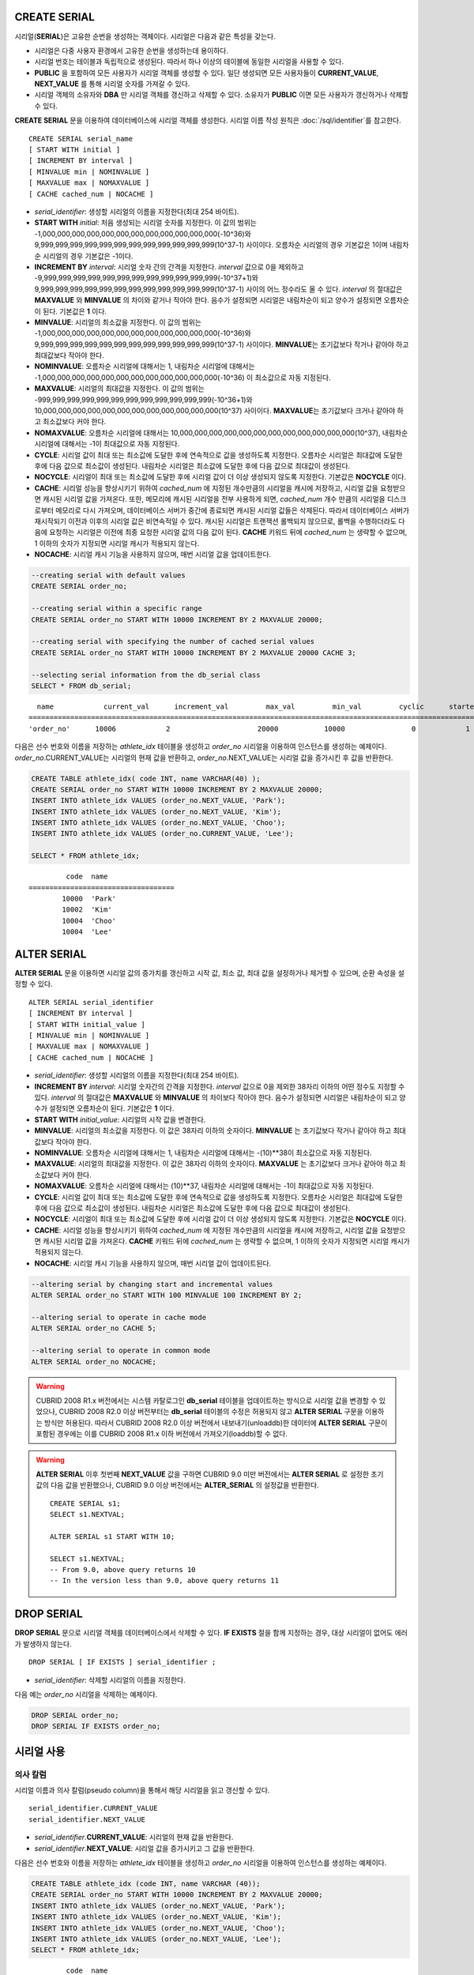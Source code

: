 CREATE SERIAL
=============

시리얼(**SERIAL**)은 고유한 순번을 생성하는 객체이다. 시리얼은 다음과 같은 특성을 갖는다.

*   시리얼은 다중 사용자 환경에서 고유한 순번을 생성하는데 용이하다.
*   시리얼 번호는 테이블과 독립적으로 생성된다. 따라서 하나 이상의 테이블에 동일한 시리얼을 사용할 수 있다.
*   **PUBLIC** 을 포함하여 모든 사용자가 시리얼 객체를 생성할 수 있다. 일단 생성되면 모든 사용자들이 **CURRENT_VALUE**, **NEXT_VALUE** 를 통해 시리얼 숫자를 가져갈 수 있다.
*   시리얼 객체의 소유자와 **DBA** 만 시리얼 객체를 갱신하고 삭제할 수 있다. 소유자가 **PUBLIC** 이면 모든 사용자가 갱신하거나 삭제할 수 있다.

**CREATE SERIAL** 문을 이용하여 데이터베이스에 시리얼 객체를 생성한다. 시리얼 이름 작성 원칙은 :doc:`/sql/identifier`\ 를 참고한다.

::

    CREATE SERIAL serial_name
    [ START WITH initial ]
    [ INCREMENT BY interval ]
    [ MINVALUE min | NOMINVALUE ]
    [ MAXVALUE max | NOMAXVALUE ]
    [ CACHE cached_num | NOCACHE ]

*   *serial_identifier*: 생성할 시리얼의 이름을 지정한다(최대 254 바이트).

*   **START WITH** *initial*: 처음 생성되는 시리얼 숫자를 지정한다. 이 값의 범위는 -1,000,000,000,000,000,000,000,000,000,000,000,000(-10^36)와   9,999,999,999,999,999,999,999,999,999,999,999,999(10^37-1) 사이이다. 오름차순 시리얼의 경우 기본값은 1이며 내림차순 시리얼의 경우 기본값은 -1이다.

*   **INCREMENT BY** *interval*: 시리얼 숫자 간의 간격을 지정한다. *interval* 값으로 0을 제외하고 -9,999,999,999,999,999,999,999,999,999,999,999,999(-10^37+1)와 9,999,999,999,999,999,999,999,999,999,999,999,999(10^37-1) 사이의 어느 정수라도 올 수 있다.  *interval* 의 절대값은 **MAXVALUE** 와 **MINVALUE** 의 차이와 같거나 작아야 한다. 음수가 설정되면 시리얼은 내림차순이 되고 양수가 설정되면 오름차순이 된다. 기본값은 **1** 이다.

*   **MINVALUE**: 시리얼의 최소값을 지정한다. 이 값의 범위는 -1,000,000,000,000,000,000,000,000,000,000,000,000(-10^36)와 9,999,999,999,999,999,999,999,999,999,999,999,999(10^37-1) 사이이다. **MINVALUE**\ 는 초기값보다 작거나 같아야 하고 최대값보다 작아야 한다.

*   **NOMINVALUE**: 오름차순 시리얼에 대해서는 1, 내림차순 시리얼에 대해서는 -1,000,000,000,000,000,000,000,000,000,000,000,000(-10^36) 이 최소값으로 자동 지정된다.

*   **MAXVALUE**: 시리얼의 최대값을 지정한다. 이 값의 범위는 -999,999,999,999,999,999,999,999,999,999,999,999(-10^36+1)와 10,000,000,000,000,000,000,000,000,000,000,000,000(10^37) 사이이다. **MAXVALUE**\ 는 초기값보다 크거나 같아야 하고 최소값보다 커야 한다.

*   **NOMAXVALUE**: 오름차순 시리얼에 대해서는 10,000,000,000,000,000,000,000,000,000,000,000,000(10^37), 내림차순 시리얼에 대해서는 -1이 최대값으로 자동 지정된다.

*   **CYCLE**: 시리얼 값이 최대 또는 최소값에 도달한 후에 연속적으로 값을 생성하도록 지정한다. 오름차순 시리얼은 최대값에 도달한 후에 다음 값으로 최소값이 생성된다. 내림차순 시리얼은 최소값에 도달한 후에 다음 값으로 최대값이 생성된다.

*   **NOCYCLE**: 시리얼이 최대 또는 최소값에 도달한 후에 시리얼 값이 더 이상 생성되지 않도록 지정한다. 기본값은 **NOCYCLE** 이다.

*   **CACHE**: 시리얼 성능을 향상시키기 위하여 *cached_num* 에 지정된 개수만큼의 시리얼을 캐시에 저장하고, 시리얼 값을 요청받으면 캐시된 시리얼 값을 가져온다. 또한, 메모리에 캐시된 시리얼을 전부 사용하게 되면, *cached_num* 개수 만큼의 시리얼을 디스크로부터 메모리로 다시 가져오며, 데이터베이스 서버가 중간에 종료되면 캐시된 시리얼 값들은 삭제된다. 따라서 데이터베이스 서버가 재시작되기 이전과 이후의 시리얼 값은 비연속적일 수 있다. 캐시된 시리얼은 트랜잭션 롤백되지 않으므로, 롤백을 수행하더라도 다음에 요청하는 시리얼은 이전에 최종 요청한 시리얼 값의 다음 값이 된다. **CACHE** 키워드 뒤에 *cached_num* 는 생략할 수 없으며, 1 이하의 숫자가 지정되면 시리얼 캐시가 적용되지 않는다.

*   **NOCACHE**: 시리얼 캐시 기능을 사용하지 않으며, 매번 시리얼 값을 업데이트한다.

.. code-block:: sql

    --creating serial with default values
    CREATE SERIAL order_no;
     
    --creating serial within a specific range
    CREATE SERIAL order_no START WITH 10000 INCREMENT BY 2 MAXVALUE 20000;
    
    --creating serial with specifying the number of cached serial values
    CREATE SERIAL order_no START WITH 10000 INCREMENT BY 2 MAXVALUE 20000 CACHE 3;
     
    --selecting serial information from the db_serial class
    SELECT * FROM db_serial;

::

      name            current_val      increment_val         max_val         min_val         cyclic      started       cached_num        att_name
    ====================================================================================================================================================
    'order_no'      10006            2                     20000           10000                0            1                3            NULL

다음은 선수 번호와 이름을 저장하는 *athlete_idx* 테이블을 생성하고 *order_no* 시리얼을 이용하여 인스턴스를 생성하는 예제이다. *order_no*.CURRENT_VALUE는 시리얼의 현재 값을 반환하고, *order_no*.NEXT_VALUE는 시리얼 값을 증가시킨 후 값을 반환한다.

.. code-block:: sql

    CREATE TABLE athlete_idx( code INT, name VARCHAR(40) );
    CREATE SERIAL order_no START WITH 10000 INCREMENT BY 2 MAXVALUE 20000;
    INSERT INTO athlete_idx VALUES (order_no.NEXT_VALUE, 'Park');
    INSERT INTO athlete_idx VALUES (order_no.NEXT_VALUE, 'Kim');
    INSERT INTO athlete_idx VALUES (order_no.NEXT_VALUE, 'Choo');
    INSERT INTO athlete_idx VALUES (order_no.CURRENT_VALUE, 'Lee');
    
    SELECT * FROM athlete_idx;

::

             code  name
    ===================================
            10000  'Park'
            10002  'Kim'
            10004  'Choo'
            10004  'Lee'

ALTER SERIAL
============

**ALTER SERIAL** 문을 이용하면 시리얼 값의 증가치를 갱신하고 시작 값, 최소 값, 최대 값을 설정하거나 제거할 수 있으며, 순환 속성을 설정할 수 있다.

::

    ALTER SERIAL serial_identifier
    [ INCREMENT BY interval ]
    [ START WITH initial_value ]
    [ MINVALUE min | NOMINVALUE ]
    [ MAXVALUE max | NOMAXVALUE ]
    [ CACHE cached_num | NOCACHE ]

*   *serial_identifier*: 생성할 시리얼의 이름을 지정한다(최대 254 바이트).

*   **INCREMENT BY** *interval*: 시리얼 숫자간의 간격을 지정한다. *interval* 값으로 0을 제외한 38자리 이하의 어떤 정수도 지정할 수 있다. *interval* 의 절대값은 **MAXVALUE** 와 **MINVALUE** 의 차이보다 작아야 한다. 음수가 설정되면 시리얼은 내림차순이 되고 양수가 설정되면 오름차순이 된다. 기본값은 **1** 이다.

*   **START WITH** *initial_value*: 시리얼의 시작 값을 변경한다.

*   **MINVALUE**: 시리얼의 최소값을 지정한다. 이 값은 38자리 이하의 숫자이다. **MINVALUE** 는 초기값보다 작거나 같아야 하고 최대값보다 작아야 한다.

*   **NOMINVALUE**: 오름차순 시리얼에 대해서는 1, 내림차순 시리얼에 대해서는 -(10)\*\*38이 최소값으로 자동 지정된다.

*   **MAXVALUE**: 시리얼의 최대값을 지정한다. 이 값은 38자리 이하의 숫자이다. **MAXVALUE** 는 초기값보다 크거나 같아야 하고 최소값보다 커야 한다.

*   **NOMAXVALUE**: 오름차순 시리얼에 대해서는 (10)\*\*37, 내림차순 시리얼에 대해서는 -1이 최대값으로 자동 지정된다.

*   **CYCLE**: 시리얼 값이 최대 또는 최소값에 도달한 후에 연속적으로 값을 생성하도록 지정한다. 오름차순 시리얼은 최대값에 도달한 후에 다음 값으로 최소값이 생성된다. 내림차순 시리얼은 최소값에 도달한 후에 다음 값으로 최대값이 생성된다.

*   **NOCYCLE**: 시리얼이 최대 또는 최소값에 도달한 후에 시리얼 값이 더 이상 생성되지 않도록 지정한다. 기본값은 **NOCYCLE** 이다.

*   **CACHE**: 시리얼 성능을 향상시키기 위하여 *cached_num* 에 지정된 개수만큼의 시리얼을 캐시에 저장하고, 시리얼 값을 요청받으면 캐시된 시리얼 값을 가져온다. **CACHE** 키워드 뒤에 *cached_num* 는 생략할 수 없으며, 1 이하의 숫자가 지정되면 시리얼 캐시가 적용되지 않는다.

*   **NOCACHE**: 시리얼 캐시 기능을 사용하지 않으며, 매번 시리얼 값이 업데이트된다. 

.. code-block:: sql

    --altering serial by changing start and incremental values
    ALTER SERIAL order_no START WITH 100 MINVALUE 100 INCREMENT BY 2;
     
    --altering serial to operate in cache mode
    ALTER SERIAL order_no CACHE 5;
     
    --altering serial to operate in common mode
    ALTER SERIAL order_no NOCACHE;
    
.. warning::

    CUBRID 2008 R1.x 버전에서는 시스템 카탈로그인 **db_serial** 테이블을 업데이트하는 방식으로 시리얼 값을 변경할 수 있었으나, CUBRID 2008 R2.0 이상 버전부터는 **db_serial** 테이블의 수정은 허용되지 않고 **ALTER SERIAL** 구문을 이용하는 방식만 허용된다. 따라서 CUBRID 2008 R2.0 이상 버전에서 내보내기(unloaddb)한 데이터에 **ALTER SERIAL** 구문이 포함된 경우에는 이를 CUBRID 2008 R1.x 이하 버전에서 가져오기(loaddb)할 수 없다.

.. warning::

    **ALTER SERIAL** 이후 첫번째 **NEXT_VALUE** 값을 구하면 CUBRID 9.0 미만 버전에서는 **ALTER SERIAL** 로 설정한 초기값의 다음 값을 반환했으나, CUBRID 9.0 이상 버전에서는 **ALTER_SERIAL** 의 설정값을 반환한다.

    ::
    
        CREATE SERIAL s1;
        SELECT s1.NEXTVAL;

        ALTER SERIAL s1 START WITH 10;
        
        SELECT s1.NEXTVAL;
        -- From 9.0, above query returns 10
        -- In the version less than 9.0, above query returns 11

DROP SERIAL
===========

**DROP SERIAL** 문으로 시리얼 객체를 데이터베이스에서 삭제할 수 있다. 
**IF EXISTS** 절을 함께 지정하는 경우, 대상 시리얼이 없어도 에러가 발생하지 않는다.

::

    DROP SERIAL [ IF EXISTS ] serial_identifier ;

*   *serial_identifier*: 삭제할 시리얼의 이름을 지정한다.

다음 예는 *order_no* 시리얼을 삭제하는 예제이다.

.. code-block:: sql

    DROP SERIAL order_no;
    DROP SERIAL IF EXISTS order_no;

시리얼 사용
===========

의사 칼럼
---------

시리얼 이름과 의사 칼럼(pseudo column)을 통해서 해당 시리얼을 읽고 갱신할 수 있다. ::

    serial_identifier.CURRENT_VALUE
    serial_identifier.NEXT_VALUE

*   *serial_identifier*.\ **CURRENT_VALUE**: 시리얼의 현재 값을 반환한다.
*   *serial_identifier*.\ **NEXT_VALUE**: 시리얼 값을 증가시키고 그 값을 반환한다.

다음은 선수 번호와 이름을 저장하는 *athlete_idx* 테이블을 생성하고 *order_no* 시리얼을 이용하여 인스턴스를 생성하는 예제이다.

.. code-block:: sql

    CREATE TABLE athlete_idx (code INT, name VARCHAR (40));
    CREATE SERIAL order_no START WITH 10000 INCREMENT BY 2 MAXVALUE 20000;
    INSERT INTO athlete_idx VALUES (order_no.NEXT_VALUE, 'Park');
    INSERT INTO athlete_idx VALUES (order_no.NEXT_VALUE, 'Kim');
    INSERT INTO athlete_idx VALUES (order_no.NEXT_VALUE, 'Choo');
    INSERT INTO athlete_idx VALUES (order_no.NEXT_VALUE, 'Lee');
    SELECT * FROM athlete_idx;
    
::
     
             code  name
    ===================================
            10000  'Park'
            10002  'Kim'
            10004  'Choo'
            10006  'Lee'

.. note:: 

    시리얼을 생성하고 처음 사용할 때 **NEXT_VALUE** 를 이용하면 초기 값을 반환한다. 그 이후에는 현재 값에 증가 값이 추가되어 반환된다.

함수
----

.. function:: SERIAL_CURRENT_VALUE (serial_name)
.. function:: SERIAL_NEXT_VALUE (serial_name, number)

    시리얼 함수에는 **SERIAL_CURRENT_VALUE** 함수와 **SERIAL_NEXT_VALUE** 함수가 있다.
    
    :param serial_name: 시리얼 이름
    :param number: 얻고자 하는 시리얼 개수
    :rtype:  NUMERIC(38,0)

**SERIAL_CURRENT_VALUE** 함수는 현재의 시리얼 값을 반환하며, *serial_name*.\ **current_value** 와 동일한 값을 반환한다.

**SERIAL_NEXT_VALUE** 함수는 현재의 시리얼 값에서 지정한 개수의 시리얼 간격만큼 증가시킨 값을 반환한다. 시리얼 간격은 **CREATE SERIAL ... INCREMENT BY** 절로 지정한 값을 따른다. **SERIAL_NEXT_VALUE** (*serial_name*, 1)은 *serial_name*.\ **next_value** 와 동일한 값을 반환한다.

한꺼번에 많은 개수의 시리얼을 얻고자 할 때에는, *serial_name*.\ **next_value** 를 반복하여 호출하는 것보다 원하는 개수를 인자로 하여 **SERIAL_NEXT_VALUE** 함수를 한 번만 호출하는 것이 성능상 유리하다.

즉, 어떤 응용 프로세스가 한꺼번에 *N* 개의 시리얼을 얻고자 한다면 N번 *serial_name*.\ **next_value** 를 호출하여 값들을 구하는 것보다는, 한 번 **SERIAL_NEXT_VALUE** (*serial_name*, *N*)을 호출하여 반환하는 값을 가지고 (함수를 호출한 시점의 시리얼 시작값)과 (반환 값) 사이의 시리얼 값들을 계산하는 것이 낫다. (함수를 호출한 시점의 시리얼 시작값)은 (반환 값) - (얻고자 하는 시리얼 개수-1) * (시리얼 간격)이다.

예를 들어, 101로 시작하며 1씩 증가하는 시리얼을 처음에 생성하였을 경우, 처음 **SERIAL_NEXT_VALUE** (*serial_name*, 10)을 호출하면 110이 반환된다. 이 시점의 시작값을 구하면 110-(10-1)*1 = 101이므로 101, 102, 103, ... 110까지 10개의 시리얼 값을 해당 응용 프로세스에서 사용할 수 있다. 한 번 더 **SERIAL_NEXT_VALUE** (*serial_name*, 10)을 호출하면 120이 반환되며, 이 시점의 시작값은 120-(10-1)*1 = 111이다.

.. code-block:: sql

    CREATE SERIAL order_no START WITH 101 INCREMENT BY 1 MAXVALUE 20000;
    SELECT SERIAL_CURRENT_VALUE(order_no);
    
::

    101
     
.. code-block:: sql

    -- At first, the first serial value starts with the initial serial value, 10000. So the l0'th serial value will be 10009.
    SELECT SERIAL_NEXT_VALUE(order_no, 10);
    
::

    110
     
.. code-block:: sql

    SELECT SERIAL_NEXT_VALUE(order_no, 10);
    
::

    120

.. note:: \

    시리얼을 생성하고 **SERIAL_NEXT_VALUE** 함수를 처음 호출하면, 첫 번째 값은 초기값을 반환하므로 한 개의 값이 빠져 현재의 시리얼 값에 (시리얼 간격) * (얻고자 하는 시리얼 개수-1)만큼 증가한 값이 반환된다. 이후 **SERIAL_NEXT_VALUE** 함수를 호출하면 현재 값에 (시리얼 간격) * (얻고자 하는 시리얼 개수)만큼 증가한 값이 반환된다. 위의 예제를 참고한다.
